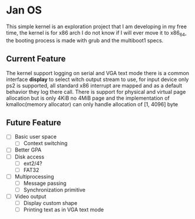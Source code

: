 * Jan OS
This simple kernel is an exploration project that I am developing in
my free time, the kernel is for x86 arch I do not know if I will ever move it
to x86_64, the booting process is made with grub and the multiboot1
specs.

** Current Feature
The kernel support logging on serial and VGA text mode there is a
common interface *display* to select witch output stream to use, for
input device only ps2 is supported, all standard x86 interrupt are
mapped and as a default behavior they log there call. There is support
for physical and virtual page allocation but is only 4KiB no 4MiB page
and the implementation of kmalloc(memory allocator) can only handle
allocation of [1, 4096] byte

** Future Feature
- [ ] Basic user space
  - [ ] Context switching
- [ ] Better GPA
- [ ] Disk access
  - [ ] ext2/4?
  - [ ] FAT32
- [ ] Multiprocessing
  - [ ] Message passing
  - [ ] Synchronization primitive
- [ ] Video output
  - [ ] Display custom shape
  - [ ] Printing text as in VGA text mode
